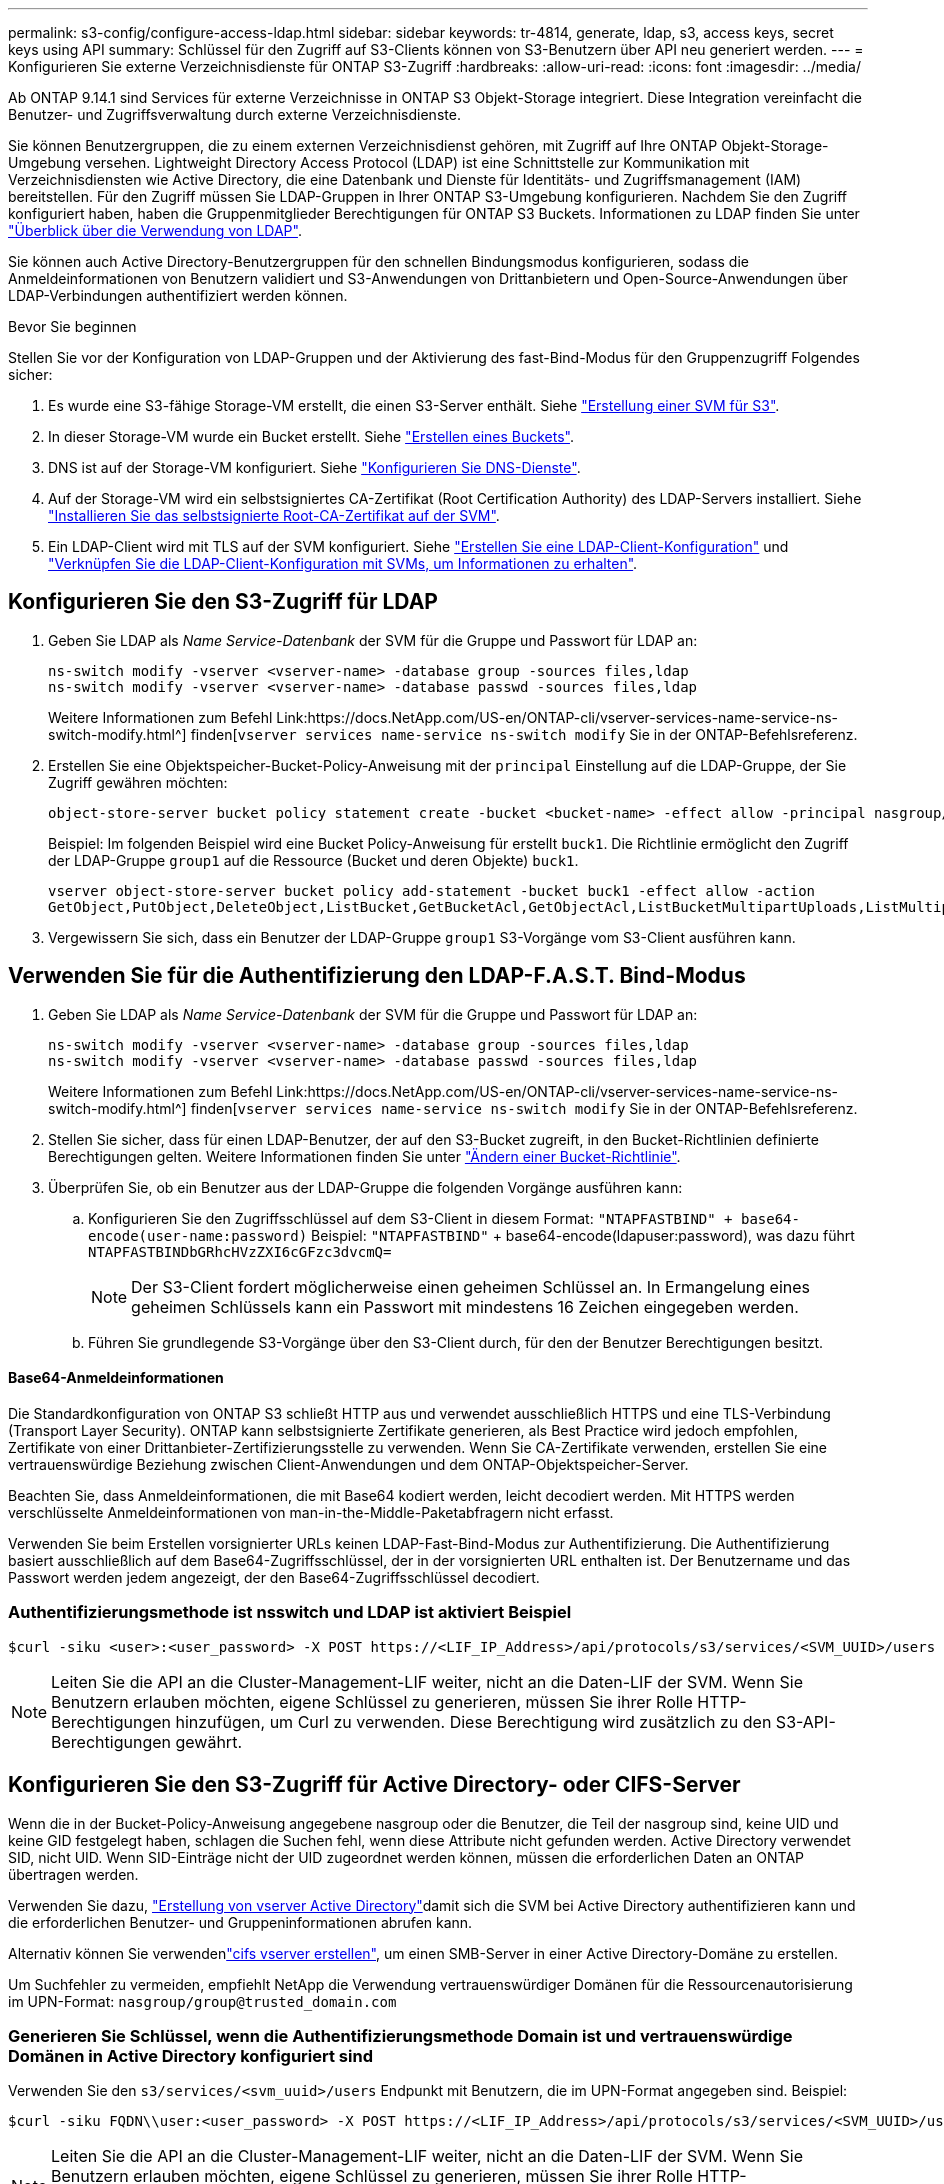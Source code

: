 ---
permalink: s3-config/configure-access-ldap.html 
sidebar: sidebar 
keywords: tr-4814, generate, ldap, s3, access keys, secret keys using API 
summary: Schlüssel für den Zugriff auf S3-Clients können von S3-Benutzern über API neu generiert werden. 
---
= Konfigurieren Sie externe Verzeichnisdienste für ONTAP S3-Zugriff
:hardbreaks:
:allow-uri-read: 
:icons: font
:imagesdir: ../media/


[role="lead"]
Ab ONTAP 9.14.1 sind Services für externe Verzeichnisse in ONTAP S3 Objekt-Storage integriert. Diese Integration vereinfacht die Benutzer- und Zugriffsverwaltung durch externe Verzeichnisdienste.

Sie können Benutzergruppen, die zu einem externen Verzeichnisdienst gehören, mit Zugriff auf Ihre ONTAP Objekt-Storage-Umgebung versehen. Lightweight Directory Access Protocol (LDAP) ist eine Schnittstelle zur Kommunikation mit Verzeichnisdiensten wie Active Directory, die eine Datenbank und Dienste für Identitäts- und Zugriffsmanagement (IAM) bereitstellen. Für den Zugriff müssen Sie LDAP-Gruppen in Ihrer ONTAP S3-Umgebung konfigurieren. Nachdem Sie den Zugriff konfiguriert haben, haben die Gruppenmitglieder Berechtigungen für ONTAP S3 Buckets. Informationen zu LDAP finden Sie unter link:../nfs-config/using-ldap-concept.html["Überblick über die Verwendung von LDAP"].

Sie können auch Active Directory-Benutzergruppen für den schnellen Bindungsmodus konfigurieren, sodass die Anmeldeinformationen von Benutzern validiert und S3-Anwendungen von Drittanbietern und Open-Source-Anwendungen über LDAP-Verbindungen authentifiziert werden können.

.Bevor Sie beginnen
Stellen Sie vor der Konfiguration von LDAP-Gruppen und der Aktivierung des fast-Bind-Modus für den Gruppenzugriff Folgendes sicher:

. Es wurde eine S3-fähige Storage-VM erstellt, die einen S3-Server enthält. Siehe link:../s3-config/create-svm-s3-task.html["Erstellung einer SVM für S3"].
. In dieser Storage-VM wurde ein Bucket erstellt. Siehe link:../s3-config/create-bucket-task.html["Erstellen eines Buckets"].
. DNS ist auf der Storage-VM konfiguriert. Siehe link:../networking/configure_dns_services_auto.html["Konfigurieren Sie DNS-Dienste"].
. Auf der Storage-VM wird ein selbstsigniertes CA-Zertifikat (Root Certification Authority) des LDAP-Servers installiert. Siehe link:../nfs-config/install-self-signed-root-ca-certificate-svm-task.html["Installieren Sie das selbstsignierte Root-CA-Zertifikat auf der SVM"].
. Ein LDAP-Client wird mit TLS auf der SVM konfiguriert. Siehe link:../nfs-config/create-ldap-client-config-task.html["Erstellen Sie eine LDAP-Client-Konfiguration"] und link:../nfs-config/enable-ldap-svms-task.html["Verknüpfen Sie die LDAP-Client-Konfiguration mit SVMs, um Informationen zu erhalten"].




== Konfigurieren Sie den S3-Zugriff für LDAP

. Geben Sie LDAP als _Name Service-Datenbank_ der SVM für die Gruppe und Passwort für LDAP an:
+
[listing]
----
ns-switch modify -vserver <vserver-name> -database group -sources files,ldap
ns-switch modify -vserver <vserver-name> -database passwd -sources files,ldap
----
+
Weitere Informationen zum Befehl Link:https://docs.NetApp.com/US-en/ONTAP-cli/vserver-services-name-service-ns-switch-modify.html^] finden[`vserver services name-service ns-switch modify` Sie in der ONTAP-Befehlsreferenz.

. Erstellen Sie eine Objektspeicher-Bucket-Policy-Anweisung mit der `principal` Einstellung auf die LDAP-Gruppe, der Sie Zugriff gewähren möchten:
+
[listing]
----
object-store-server bucket policy statement create -bucket <bucket-name> -effect allow -principal nasgroup/<ldap-group-name> -resource <bucket-name>, <bucket-name>/*
----
+
Beispiel: Im folgenden Beispiel wird eine Bucket Policy-Anweisung für erstellt `buck1`. Die Richtlinie ermöglicht den Zugriff der LDAP-Gruppe `group1` auf die Ressource (Bucket und deren Objekte) `buck1`.

+
[listing]
----
vserver object-store-server bucket policy add-statement -bucket buck1 -effect allow -action
GetObject,PutObject,DeleteObject,ListBucket,GetBucketAcl,GetObjectAcl,ListBucketMultipartUploads,ListMultipartUploadParts, ListBucketVersions,GetObjectTagging,PutObjectTagging,DeleteObjectTagging,GetBucketVersioning,PutBucketVersioning -principal nasgroup/group1 -resource buck1, buck1/*
----
. Vergewissern Sie sich, dass ein Benutzer der LDAP-Gruppe `group1` S3-Vorgänge vom S3-Client ausführen kann.




== Verwenden Sie für die Authentifizierung den LDAP-F.A.S.T. Bind-Modus

. Geben Sie LDAP als _Name Service-Datenbank_ der SVM für die Gruppe und Passwort für LDAP an:
+
[listing]
----
ns-switch modify -vserver <vserver-name> -database group -sources files,ldap
ns-switch modify -vserver <vserver-name> -database passwd -sources files,ldap
----
+
Weitere Informationen zum Befehl Link:https://docs.NetApp.com/US-en/ONTAP-cli/vserver-services-name-service-ns-switch-modify.html^] finden[`vserver services name-service ns-switch modify` Sie in der ONTAP-Befehlsreferenz.

. Stellen Sie sicher, dass für einen LDAP-Benutzer, der auf den S3-Bucket zugreift, in den Bucket-Richtlinien definierte Berechtigungen gelten. Weitere Informationen finden Sie unter link:../s3-config/create-modify-bucket-policy-task.html["Ändern einer Bucket-Richtlinie"].
. Überprüfen Sie, ob ein Benutzer aus der LDAP-Gruppe die folgenden Vorgänge ausführen kann:
+
.. Konfigurieren Sie den Zugriffsschlüssel auf dem S3-Client in diesem Format:
`"NTAPFASTBIND" + base64-encode(user-name:password)` Beispiel: `"NTAPFASTBIND"` + base64-encode(ldapuser:password), was dazu führt
`NTAPFASTBINDbGRhcHVzZXI6cGFzc3dvcmQ=`
+

NOTE: Der S3-Client fordert möglicherweise einen geheimen Schlüssel an. In Ermangelung eines geheimen Schlüssels kann ein Passwort mit mindestens 16 Zeichen eingegeben werden.

.. Führen Sie grundlegende S3-Vorgänge über den S3-Client durch, für den der Benutzer Berechtigungen besitzt.






==== Base64-Anmeldeinformationen

Die Standardkonfiguration von ONTAP S3 schließt HTTP aus und verwendet ausschließlich HTTPS und eine TLS-Verbindung (Transport Layer Security). ONTAP kann selbstsignierte Zertifikate generieren, als Best Practice wird jedoch empfohlen, Zertifikate von einer Drittanbieter-Zertifizierungsstelle zu verwenden. Wenn Sie CA-Zertifikate verwenden, erstellen Sie eine vertrauenswürdige Beziehung zwischen Client-Anwendungen und dem ONTAP-Objektspeicher-Server.

Beachten Sie, dass Anmeldeinformationen, die mit Base64 kodiert werden, leicht decodiert werden. Mit HTTPS werden verschlüsselte Anmeldeinformationen von man-in-the-Middle-Paketabfragern nicht erfasst.

Verwenden Sie beim Erstellen vorsignierter URLs keinen LDAP-Fast-Bind-Modus zur Authentifizierung. Die Authentifizierung basiert ausschließlich auf dem Base64-Zugriffsschlüssel, der in der vorsignierten URL enthalten ist. Der Benutzername und das Passwort werden jedem angezeigt, der den Base64-Zugriffsschlüssel decodiert.



=== Authentifizierungsmethode ist nsswitch und LDAP ist aktiviert Beispiel

[listing]
----
$curl -siku <user>:<user_password> -X POST https://<LIF_IP_Address>/api/protocols/s3/services/<SVM_UUID>/users -d {"comment":"<S3_user_name>", "name":<user>,"<key_time_to_live>":"PT6H3M"}'
----

NOTE: Leiten Sie die API an die Cluster-Management-LIF weiter, nicht an die Daten-LIF der SVM. Wenn Sie Benutzern erlauben möchten, eigene Schlüssel zu generieren, müssen Sie ihrer Rolle HTTP-Berechtigungen hinzufügen, um Curl zu verwenden. Diese Berechtigung wird zusätzlich zu den S3-API-Berechtigungen gewährt.



== Konfigurieren Sie den S3-Zugriff für Active Directory- oder CIFS-Server

Wenn die in der Bucket-Policy-Anweisung angegebene nasgroup oder die Benutzer, die Teil der nasgroup sind, keine UID und keine GID festgelegt haben, schlagen die Suchen fehl, wenn diese Attribute nicht gefunden werden. Active Directory verwendet SID, nicht UID. Wenn SID-Einträge nicht der UID zugeordnet werden können, müssen die erforderlichen Daten an ONTAP übertragen werden.

Verwenden Sie dazu, link:../authentication/enable-ad-users-groups-access-cluster-svm-task.html["Erstellung von vserver Active Directory"]damit sich die SVM bei Active Directory authentifizieren kann und die erforderlichen Benutzer- und Gruppeninformationen abrufen kann.

Alternativ können Sie verwendenlink:../authentication/enable-ad-users-groups-access-cluster-svm-task.html["cifs vserver erstellen"], um einen SMB-Server in einer Active Directory-Domäne zu erstellen.

Um Suchfehler zu vermeiden, empfiehlt NetApp die Verwendung vertrauenswürdiger Domänen für die Ressourcenautorisierung im UPN-Format: `nasgroup/group@trusted_domain.com`



=== Generieren Sie Schlüssel, wenn die Authentifizierungsmethode Domain ist und vertrauenswürdige Domänen in Active Directory konfiguriert sind

Verwenden Sie den `s3/services/<svm_uuid>/users` Endpunkt mit Benutzern, die im UPN-Format angegeben sind. Beispiel:

[listing]
----
$curl -siku FQDN\\user:<user_password> -X POST https://<LIF_IP_Address>/api/protocols/s3/services/<SVM_UUID>/users -d {"comment":"<S3_user_name>", "name":<user@fqdn>,"<key_time_to_live>":"PT6H3M"}'
----

NOTE: Leiten Sie die API an die Cluster-Management-LIF weiter, nicht an die Daten-LIF der SVM. Wenn Sie Benutzern erlauben möchten, eigene Schlüssel zu generieren, müssen Sie ihrer Rolle HTTP-Berechtigungen hinzufügen, um Curl zu verwenden. Diese Berechtigung wird zusätzlich zu den S3-API-Berechtigungen gewährt.



=== Generieren Sie Schlüssel, wenn die Authentifizierungsmethode Domain ist und keine vertrauenswürdigen Domänen vorhanden sind

Diese Aktion ist möglich, wenn LDAP deaktiviert ist oder nicht-POSIX-Benutzer keine UID und GID konfiguriert haben. Beispiel:

[listing]
----
$curl -siku FQDN\\user:<user_password> -X POST https://<LIF_IP_Address>/api/protocols/s3/services/<SVM_UUID>/users -d {"comment":"<S3_user_name>", "name":<user[@fqdn]>,"<key_time_to_live>":"PT6H3M"}'
----

NOTE: Leiten Sie die API an die Cluster-Management-LIF weiter, nicht an die Daten-LIF der SVM. Wenn Sie Benutzern erlauben möchten, eigene Schlüssel zu generieren, müssen Sie ihrer Rolle HTTP-Berechtigungen hinzufügen, um Curl zu verwenden. Diese Berechtigung wird zusätzlich zu den S3-API-Berechtigungen gewährt. Sie müssen einem Benutzernamen nur den optionalen Domänenwert (@fqdn) hinzufügen, wenn keine vertrauenswürdigen Domänen vorhanden sind.
